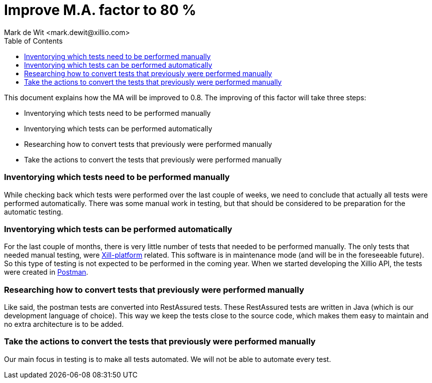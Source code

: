 :Author: Mark de Wit <mark.dewit@xillio.com>
:Version: v0.1, 2018-09-27
:toc: left

Improve M.A. factor to 80 %
===========================

This document explains how the MA will be improved to 0.8.
The improving of this factor will take three steps:

- Inventorying which tests need to be performed manually
- Inventorying which tests can be performed automatically
- Researching how to convert tests that previously were performed manually
- Take the actions to convert the tests that previously were performed manually

=== Inventorying which tests need to be performed manually
While checking back which tests were performed over the last couple of weeks, we need to conclude that actually all tests were performed automatically. There was some manual work in testing, but that should be considered to be preparation for the automatic testing.


=== Inventorying which tests can be performed automatically
For the last couple of months, there is very little number of tests that needed to be performed manually. The only tests that needed manual testing, were https://github.com/Xillio/xill-platform[Xill-platform] related. This software is in maintenance mode (and will be in the foreseeable future). So this type of testing is not expected to be performed in the coming year.
When we started developing the Xillio API, the tests were created in http://www.getpostman.com[Postman].

=== Researching how to convert tests that previously were performed manually
Like said, the postman tests are converted into RestAssured tests. These RestAssured tests are written in Java (which is our development language of choice). This way we keep the tests close to the source code, which makes them easy to maintain and no extra architecture is to be added.

=== Take the actions to convert the tests that previously were performed manually
Our main focus in testing is to make all tests automated. We will not be able to automate every test.